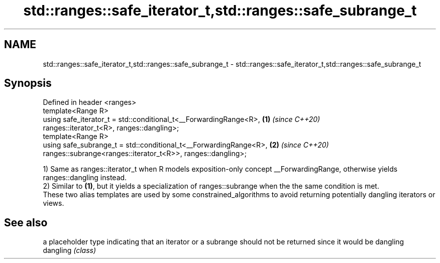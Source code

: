 .TH std::ranges::safe_iterator_t,std::ranges::safe_subrange_t 3 "2020.03.24" "http://cppreference.com" "C++ Standard Libary"
.SH NAME
std::ranges::safe_iterator_t,std::ranges::safe_subrange_t \- std::ranges::safe_iterator_t,std::ranges::safe_subrange_t

.SH Synopsis

  Defined in header <ranges>
  template<Range R>
  using safe_iterator_t = std::conditional_t<__ForwardingRange<R>, \fB(1)\fP \fI(since C++20)\fP
  ranges::iterator_t<R>, ranges::dangling>;
  template<Range R>
  using safe_subrange_t = std::conditional_t<__ForwardingRange<R>, \fB(2)\fP \fI(since C++20)\fP
  ranges::subrange<ranges::iterator_t<R>>, ranges::dangling>;

  1) Same as ranges::iterator_t when R models exposition-only concept __ForwardingRange, otherwise yields ranges::dangling instead.
  2) Similar to \fB(1)\fP, but it yields a specialization of ranges::subrange when the the same condition is met.
  These two alias templates are used by some constrained_algorithms to avoid returning potentially dangling iterators or views.

.SH See also


           a placeholder type indicating that an iterator or a subrange should not be returned since it would be dangling
  dangling \fI(class)\fP




